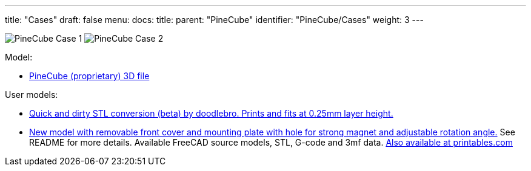 ---
title: "Cases"
draft: false
menu:
  docs:
    title:
    parent: "PineCube"
    identifier: "PineCube/Cases"
    weight: 3
---

image:/documentation/images/PineCube_Case-1.jpg[]
image:/documentation/images/PineCube_Case-2.jpg[]

Model:

* https://files.pine64.org/doc/PineCube/PineCube%20Case%203D.zip[PineCube (proprietary) 3D file]

User models:

* https://drive.google.com/file/d/1MDNxnPL2kuYGC4Y4qf9J6YPYZF15KnN7/view?usp=sharing[Quick and dirty STL conversion (beta) by doodlebro. Prints and fits at 0.25mm layer height.]
* https://drive.google.com/drive/folders/1ddisX1V2qibqFuQG74-7w9SgdOE1idTN?usp=sharing[New model with removable front cover and mounting plate with hole for strong magnet and adjustable rotation angle.] See README for more details. Available FreeCAD source models, STL, G-code and 3mf data. https://www.printables.com/cs/model/296091-pinecube-box[Also available at printables.com]

